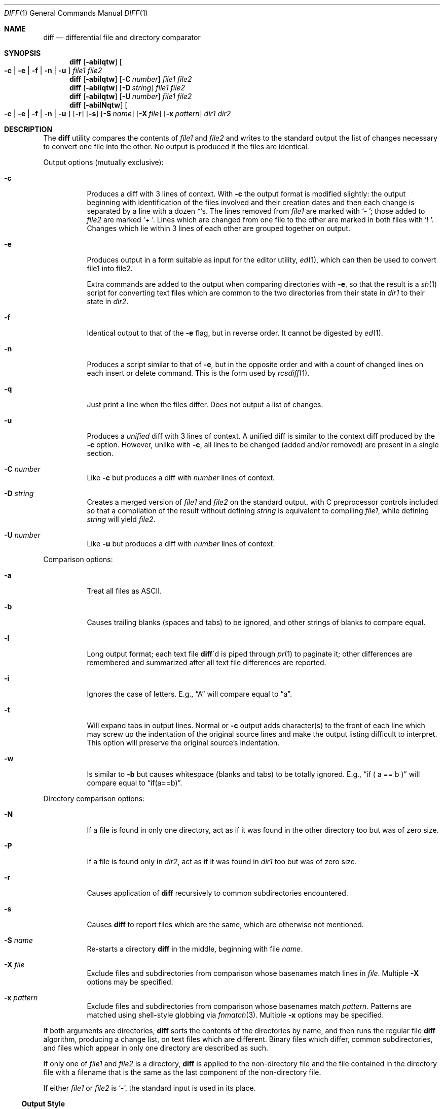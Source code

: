 .\" $OpenBSD: diff.1,v 1.15 2003/07/21 23:18:21 millert Exp $
.\"
.\" Copyright (c) 1980, 1990, 1993
.\"	The Regents of the University of California.  All rights reserved.
.\"
.\" Redistribution and use in source and binary forms, with or without
.\" modification, are permitted provided that the following conditions
.\" are met:
.\" 1. Redistributions of source code must retain the above copyright
.\"    notice, this list of conditions and the following disclaimer.
.\" 2. Redistributions in binary form must reproduce the above copyright
.\"    notice, this list of conditions and the following disclaimer in the
.\"    documentation and/or other materials provided with the distribution.
.\" 3. Neither the name of the University nor the names of its contributors
.\"    may be used to endorse or promote products derived from this software
.\"    without specific prior written permission.
.\"
.\" THIS SOFTWARE IS PROVIDED BY THE REGENTS AND CONTRIBUTORS ``AS IS'' AND
.\" ANY EXPRESS OR IMPLIED WARRANTIES, INCLUDING, BUT NOT LIMITED TO, THE
.\" IMPLIED WARRANTIES OF MERCHANTABILITY AND FITNESS FOR A PARTICULAR PURPOSE
.\" ARE DISCLAIMED.  IN NO EVENT SHALL THE REGENTS OR CONTRIBUTORS BE LIABLE
.\" FOR ANY DIRECT, INDIRECT, INCIDENTAL, SPECIAL, EXEMPLARY, OR CONSEQUENTIAL
.\" DAMAGES (INCLUDING, BUT NOT LIMITED TO, PROCUREMENT OF SUBSTITUTE GOODS
.\" OR SERVICES; LOSS OF USE, DATA, OR PROFITS; OR BUSINESS INTERRUPTION)
.\" HOWEVER CAUSED AND ON ANY THEORY OF LIABILITY, WHETHER IN CONTRACT, STRICT
.\" LIABILITY, OR TORT (INCLUDING NEGLIGENCE OR OTHERWISE) ARISING IN ANY WAY
.\" OUT OF THE USE OF THIS SOFTWARE, EVEN IF ADVISED OF THE POSSIBILITY OF
.\" SUCH DAMAGE.
.\"
.\"     @(#)diff.1	8.1 (Berkeley) 6/30/93
.\"
.Dd June 25, 2003
.Dt DIFF 1
.Os
.Sh NAME
.Nm diff
.Nd differential file and directory comparator
.Sh SYNOPSIS
.Nm diff
.Op Fl abilqtw
.Oo
.Fl c | Fl e | Fl f |
.Fl n | Fl u
.Oc
.Ar file1 file2
.Nm diff
.Op Fl abilqtw
.Op Fl C Ar number
.Ar file1 file2
.Nm diff
.Op Fl abilqtw
.Op Fl D Ar string
.Ar file1 file2
.Nm diff
.Op Fl abilqtw
.Op Fl U Ar number
.Ar file1 file2
.Nm diff
.Op Fl abilNqtw
.Oo
.Fl c | Fl e | Fl f |
.Fl n | Fl u
.Oc
.Bk -words
.Op Fl r
.Op Fl s
.Op Fl S Ar name
.Op Fl X Ar file
.Op Fl x Ar pattern
.Ek
.Ar dir1 dir2
.Sh DESCRIPTION
The
.Nm
utility compares the contents of
.Ar file1
and
.Ar file2
and writes to the standard output the list of changes necessary to
convert one file into the other.
No output is produced if the files are identical.
.Pp
Output options (mutually exclusive):
.Bl -tag -width Ds
.It Fl c
Produces a diff with 3 lines of context.
With
.Fl c
the output format is modified slightly:
the output beginning with identification of the files involved and
their creation dates and then each change is separated
by a line with a dozen *'s.
The lines removed from
.Ar file1
are marked with
.Sq \-\ \& ;
those added to
.Ar file2
are marked
.Sq \+\ \& .
Lines which are changed from one file to the other are marked in
both files with
.Sq !\ \& .
Changes which lie within 3 lines of each other are grouped together on output.
.It Fl e
Produces output in a form suitable as input for the editor utility,
.Xr ed 1 ,
which can then be used to convert file1 into file2.
.Pp
Extra commands are added to the output when comparing directories with
.Fl e ,
so that the result is a
.Xr sh 1
script for converting text files which are common to the two directories
from their state in
.Ar dir1
to their state in
.Ar dir2 .
.It Fl f
Identical output to that of the
.Fl e
flag, but in reverse order.
It cannot be digested by
.Xr ed 1 .
.It Fl n
Produces a script similar to that of
.Fl e ,
but in the opposite order and with a count of changed lines on each
insert or delete command.
This is the form used by
.Xr rcsdiff 1 .
.It Fl q
Just print a line when the files differ.
Does not output a list of changes.
.It Fl u
Produces a
.Em unified
diff with 3 lines of context.
A unified diff is similar to the context diff produced by the
.Fl c
option.
However, unlike with
.Fl c ,
all lines to be changed (added and/or removed) are present in
a single section.
.It Fl C Ar number
Like
.Fl c
but produces a diff with
.Ar number
lines of context.
.It Fl D Ar string
Creates a merged version of
.Ar file1
and
.Ar file2
on the standard output, with C preprocessor controls included so that
a compilation of the result without defining
.Ar string
is equivalent to compiling
.Ar file1 ,
while defining
.Ar string
will yield
.Ar file2 .
.It Fl U Ar number
Like
.Fl u
but produces a diff with
.Ar number
lines of context.
.El
.Pp
Comparison options:
.Bl -tag -width Ds
.It Fl a
Treat all files as ASCII.
.It Fl b
Causes trailing blanks (spaces and tabs) to be ignored, and other
strings of blanks to compare equal.
.It Fl l
Long output format; each text file
.Nm diff Ns \'d
is piped through
.Xr pr 1
to paginate it;
other differences are remembered and summarized
after all text file differences are reported.
.It Fl i
Ignores the case of letters.
E.g.,
.Dq A
will compare equal to
.Dq a .
.It Fl t
Will expand tabs in output lines.
Normal or
.Fl c
output adds character(s) to the front of each line which may screw up
the indentation of the original source lines and make the output listing
difficult to interpret.
This option will preserve the original source's indentation.
.It Fl w
Is similar to
.Fl b
but causes whitespace (blanks and tabs) to be totally ignored.
E.g.,
.Dq if (\ \&a == b \&)
will compare equal to
.Dq if(a==b) .
.El
.Pp
Directory comparison options:
.Bl -tag -width Ds
.It Fl N
If a file is found in only one directory, act as if it was found in the
other directory too but was of zero size.
.It Fl P
If a file is found only in
.Ar dir2 ,
act as if it was found in
.Ar dir1
too but was of zero size.
.It Fl r
Causes application of
.Nm
recursively to common subdirectories encountered.
.It Fl s
Causes
.Nm
to report files which are the same, which are otherwise not mentioned.
.It Fl S Ar name
Re-starts a directory
.Nm
in the middle, beginning with file
.Ar name .
.It Fl X Ar file
Exclude files and subdirectories from comparison whose basenames match
lines in
.Ar file .
Multiple
.Fl X
options may be specified.
.It Fl x Ar pattern
Exclude files and subdirectories from comparison whose basenames match
.Ar pattern .
Patterns are matched using shell-style globbing via
.Xr fnmatch 3 .
Multiple
.Fl x
options may be specified.
.El
.Pp
If both arguments are directories,
.Nm
sorts the contents of the directories by name, and then runs the
regular file
.Nm
algorithm, producing a change list,
on text files which are different.
Binary files which differ,
common subdirectories, and files which appear in only one directory
are described as such.
.Pp
If only one of
.Ar file1
and
.Ar file2
is a directory,
.Nm
is applied to the non-directory file and the file contained in
the directory file with a filename that is the same as the
last component of the non-directory file.
.Pp
If either
.Ar file1
or
.Ar file2
is
.Sq Fl ,
the standard input is
used in its place.
.Ss Output Style
The default (without
.Fl e ,
.Fl c ,
or
.Fl n
.\" -C
options)
output contains lines of these forms, where
.Va XX , YY , ZZ , QQ
are line numbers respective of file order.
.Pp
.Bl -tag -width "XX,YYcZZ,QQ" -compact
.It Li XX Ns Ic a Ns Li YY
At (the end of) line
.Va XX
of
.Ar file1 ,
append the contents
of line
.Va YY
of
.Ar file2
to make them equal.
.It Li XX Ns Ic a Ns Li YY,ZZ
Same as above, but append the range of lines,
.Va YY
through
.Va ZZ
of
.Ar file2
to line
.Va XX
of file1.
.It Li XX Ns Ic d Ns Li YY
At line
.Va XX
delete
the line.
The value
.Va YY
tells to which line the change would bring
.Ar file1
in line with
.Ar file1 .
.It Li XX,YY Ns Ic d Ns Li ZZ
Delete the range of lines
.Va XX
through
.Va YY
in
.Ar file1 .
.It Li XX Ns Ic c Ns Li YY
Change the line
.Va XX
in
.Ar file1
to the line
.Va YY
in
.Ar file2 .
.It Li XX,YY Ns Ic c Ns Li ZZ
Replace the range of specified lines with the line
.Va ZZ .
.It Li XX,YY Ns Ic c Ns Li ZZ,QQ
Replace the range
.Va XX , Ns YY
from
.Ar file1
with the range
.Va ZZ , Ns QQ
from
.Ar file2 .
.El
.Pp
These lines resemble
.Xr ed 1
subcommands to convert
.Ar file1
into
.Ar file2 .
The line numbers before the action letters pertain to
.Ar file1 ;
those after pertain to
.Ar file2 .
Thus, by exchanging
.Ic a
for
.Ic d
and reading the line in reverse order, one can also
determine how to convert
.Ar file2
into
.Ar file1 .
As in
.Xr ed 1 ,
identical
pairs (where num1 = num2) are abbreviated as a single
number.
.Sh ENVIRONMENT
.Bl -tag -width TMPDIR
.It Ev TMPDIR
If the environment variable
.Ev TMPDIR
exists,
.Nm
will use the directory specified by
.Ev TMPDIR
as the temporary directory.
.El
.Sh FILES
.Bl -tag -width /tmp/diff1.XXXXXXXX -compact
.It Pa /tmp/diff1.XXXXXXXX
Temporary file used when
.Ar file1
is a device or stdin.
.It Pa /tmp/diff2.XXXXXXXX
Temporary file used when
.Ar file2
is a device or stdin.
.It Pa /usr/bin/diff
For directory diffs.
.El
.Sh DIAGNOSTICS
The
.Nm
utility exits with one of the following values:
.Pp
.Bl -tag -width Ds -compact -offset indent
.It \&0
No differences were found.
.It \&1
Differences were found.
.It \*[Gt]\&1
An error occurred.
.El
.Sh SEE ALSO
.Xr cmp 1 ,
.Xr comm 1 ,
.Xr diff3 1 ,
.Xr ed 1 ,
.Xr pr 1 ,
.Xr fnmatch 3
.Sh STANDARDS
The
.Nm
utility is expected to be a superset of the
.St -p1003.1-01
specification.
.Sh HISTORY
A
.Nm
command appeared in
.At v6 .
.Sh BUGS
The
.Fl f
and
.Fl e
options
do not provide special handling for lines on which the
first and only character is
.Dq Li \&. .
This can cause problems for
.Xr ed 1 .
.Pp
When comparing directories with the
.Fl b ,
.Fl w
or
.Fl i
options specified,
.Nm
first compares the files ala
.Xr cmp 1 ,
and then decides to run the
.Nm
algorithm if they are not equal.
This may cause a small amount of spurious output if the files
then turn out to be identical because the only differences are
insignificant whitespace or case differences.
